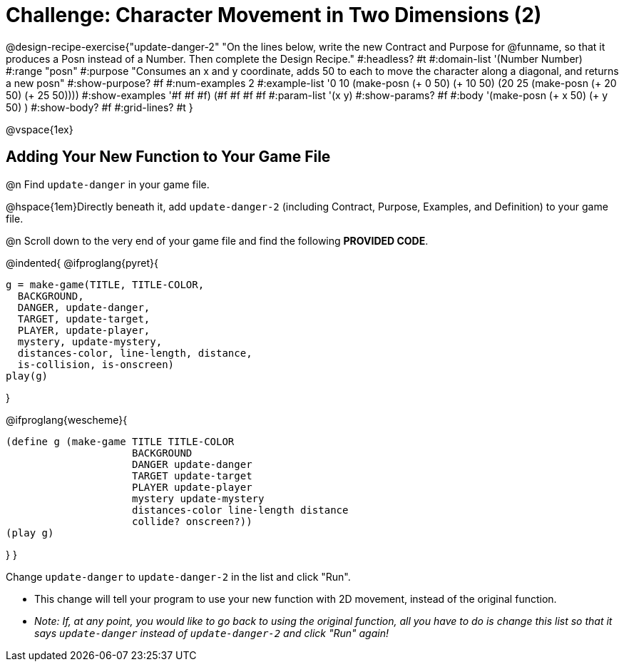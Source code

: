 = Challenge: Character Movement in Two Dimensions (2)

@design-recipe-exercise{"update-danger-2"
"On the lines below, write the new Contract and Purpose for @funname, so that it produces a Posn instead of a Number. Then complete the Design Recipe."
#:headless? #t
#:domain-list '(Number Number)
#:range "posn"
#:purpose "Consumes an x and y coordinate, adds 50 to each to move the character along a diagonal, and returns a new posn"
#:show-purpose? #f
#:num-examples 2
#:example-list '((0 10 (make-posn (+ 0 50) (+ 10 50)))
                 (20 25 (make-posn (+ 20 50) (+ 25 50))))
#:show-examples '((#f #f #f) (#f #f #f #f))
#:param-list '(x y)
#:show-params? #f
#:body '(make-posn (+ x 50) (+ y 50) )
#:show-body? #f
#:grid-lines? #t
}

@vspace{1ex}

== Adding Your New Function to Your Game File

@n Find `update-danger` in your game file.

@hspace{1em}Directly beneath it, add `update-danger-2` (including Contract, Purpose, Examples, and Definition) to your game file.

@n Scroll down to the very end of your game file and find the following *PROVIDED CODE*.

@indented{
@ifproglang{pyret}{
----
g = make-game(TITLE, TITLE-COLOR,
  BACKGROUND,
  DANGER, update-danger,
  TARGET, update-target,
  PLAYER, update-player,
  mystery, update-mystery,
  distances-color, line-length, distance,
  is-collision, is-onscreen)
play(g)
----

}

@ifproglang{wescheme}{
----
(define g (make-game TITLE TITLE-COLOR
                     BACKGROUND
                     DANGER update-danger
                     TARGET update-target
                     PLAYER update-player
                     mystery update-mystery
                     distances-color line-length distance
                     collide? onscreen?))
(play g)
----
}
}

Change `update-danger` to `update-danger-2` in the list and click "Run".

- This change will tell your program to use your new function with 2D movement, instead of the original function.
- __Note: If, at any point, you would like to go back to using the original function, all you have to do is change this list so that it says `update-danger` instead of `update-danger-2` and click "Run" again!__
